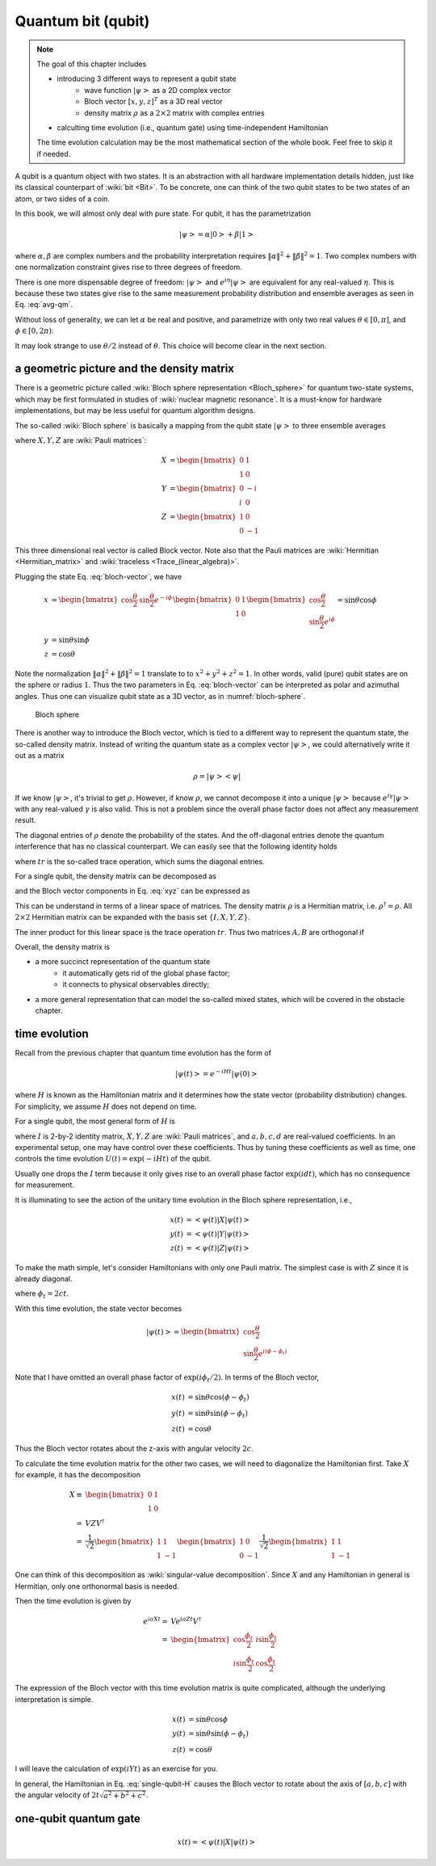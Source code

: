 *******************
Quantum bit (qubit)
*******************

.. note:: 
    The goal of this chapter includes

    * introducing 3 different ways to represent a qubit state
        * wave function :math:`\left|\psi\right>` as a 2D complex vector
        * Bloch vector :math:`[x, y, z]^T` as a 3D real vector
        * density matrix :math:`\rho` as a :math:`2\times2` matrix with complex entries
    * calculting time evolution (i.e., quantum gate) using time-independent Hamiltonian

    The time evolution calculation may be the most mathematical section of the
    whole book. Feel free to skip it if needed.

A qubit is a quantum object with two states.
It is an abstraction with all hardware implementation details hidden,
just like its classical counterpart of :wiki:`bit <Bit>`.
To be concrete, one can think of the two qubit states to be two states of an atom,
or two sides of a coin.

In this book, we will almost only deal with pure state.
For qubit, it has the parametrization

.. math:: \left|\psi\right> = \alpha\left|0\right> + \beta\left|1\right>

where :math:`\alpha,\beta` are complex numbers and the probability interpretation
requires :math:`\|\alpha\|^2 + \|\beta\|^2 = 1`.
Two complex numbers with one normalization constraint gives rise to three degrees of freedom.

There is one more dispensable degree of freedom: :math:`\left|\psi\right>` and
:math:`e^{i\eta}\left|\psi\right>` are equivalent for any real-valued :math:`\eta`.
This is because these two states give rise to the same measurement probability
distribution and ensemble averages as seen in Eq. :eq:`avg-qm`.

Without loss of generality, we can let :math:`\alpha` be real and positive,
and parametrize with only two real values
:math:`\theta\in[0, \pi]`, and :math:`\phi\in [0, 2\pi)`:

.. math:: \left|\psi\right> = \cos\frac{\theta}{2}\left|0\right> + e^{i\phi}\sin\frac{\theta}{2}\left|1\right>
    :label: bloch-vector

It may look strange to use :math:`\theta/2` instead of :math:`\theta`.
This choice will become clear in the next section.

a geometric picture and the density matrix
------------------------------------------

There is a geometric picture called :wiki:`Bloch sphere representation <Bloch_sphere>` 
for quantum two-state systems, which may be first formulated in studies of :wiki:`nuclear magnetic resonance`.
It is a must-know for hardware implementations,
but may be less useful for quantum algorithm designs.

The so-called :wiki:`Bloch sphere` is basically a mapping from the
qubit state :math:`\left|\psi\right>` to three ensemble averages

.. math:: \begin{align}
          x &= \left<\psi|X|\psi\right>\\
          y &= \left<\psi|Y|\psi\right> \\
          z &= \left<\psi|Z|\psi\right>
          \end{align}
    :label: xyz

where :math:`X, Y, Z` are :wiki:`Pauli matrices`:

.. math:: \begin{align}X &= \begin{bmatrix} 0 & 1 \\ 1 & 0\end{bmatrix} \\
          Y &= \begin{bmatrix} 0 & -i \\ i & 0\end{bmatrix} \\
          Z &= \begin{bmatrix} 1 & 0 \\ 0 & -1 \end{bmatrix}
          \end{align}

This three dimensional real vector is called Block vector.
Note also that the Pauli matrices are :wiki:`Hermitian <Hermitian_matrix>` and :wiki:`traceless <Trace_(linear_algebra)>`.

Plugging the state Eq. :eq:`bloch-vector`, we have

.. math:: \begin{align}
          x &= \begin{bmatrix} \cos\frac{\theta}{2} & \sin\frac{\theta}{2}e^{-i\phi}\end{bmatrix}
                \begin{bmatrix}0 & 1 \\ 1 & 0\end{bmatrix}
                \begin{bmatrix} \cos\frac{\theta}{2} \\ \sin\frac{\theta}{2}e^{i\phi}\end{bmatrix}
                = \sin\theta\cos\phi \\
          y &= \sin\theta\sin\phi \\
          z &= \cos\theta
          \end{align}

Note the normalization :math:`\|\alpha\|^2+\|\beta\|^2=1` translate to to :math:`x^2 + y^2 + z^2 = 1`.
In other words, valid (pure) qubit states are on the sphere or radius :math:`1`.
Thus the two parameters in Eq. :eq:`bloch-vector` can be interpreted as polar and azimuthal angles.
Thus one can visualize qubit state as a 3D vector,
as in :numref:`bloch-sphere`.

.. _bloch-sphere:
.. figure:: https://upload.wikimedia.org/wikipedia/commons/6/6b/Bloch_sphere.svg

   Bloch sphere

There is another way to introduce the Bloch vector, which is tied to a different
way to represent the quantum state, the so-called density matrix.
Instead of writing the quantum state as a complex vector :math:`\left|\psi\right>`,
we could alternatively write it out as a matrix

.. math:: \rho = \left|\psi\right>\left<\psi\right|

If we know :math:`\left|\psi\right>`, it's trivial to get :math:`\rho`.
However, if know :math:`\rho`, we cannot decompose it into a unique :math:`\left|\psi\right>`
because :math:`e^{i\gamma}\left|\psi\right>` with any real-valued :math:`\gamma`
is also valid. This is not a problem since the overall phase factor does not
affect any measurement result.

The diagonal entries of :math:`\rho` denote the probability of the states.
And the off-diagonal entries denote the quantum interference that has no classical counterpart.
We can easily see that the following identity holds

.. math: tr(\rho)\equiv \sum_i \rho_i = 1

where :math:`tr` is the so-called trace operation, which sums the diagonal entries.

For a single qubit, the density matrix can be decomposed as

.. math: \rho = I + x X + y Y + z Z

and the Bloch vector components in Eq. :eq:`xyz` can be expressed as

.. math: \begin{align}
        x &= tr(\rho X) \\
        y &= tr(\rho Y) \\
        z &= tr(\rho Z)
        \end{align}

This can be understand in terms of a linear space of matrices.
The density matrix :math:`\rho` is a Hermitian matrix,
i.e. :math:`\rho^\dagger=\rho`.
All :math:`2\times2` Hermitian matrix can be expanded with the basis set :math:`\{I, X, Y, Z\}`.

The inner product for this linear space is the trace operation :math:`tr`.
Thus two matrices :math:`A, B` are orthogonal if

.. math: tr(AB) = 0

Overall, the density matrix is

* a more succinct representation of the quantum state
    * it automatically gets rid of the global phase factor;
    * it connects to physical observables directly;
* a more general representation that can model the so-called mixed states,
  which will be covered in the obstacle chapter.

time evolution
--------------

Recall from the previous chapter that quantum time evolution has the form of

.. math:: \left|\psi(t)\right> = e^{-iHt}\left|\psi(0)\right>

where :math:`H` is known as the Hamiltonian matrix and it determines how the state vector (probability distribution) changes.
For simplicity, we assume :math:`H` does not depend on time.

For a single qubit, the most general form of :math:`H` is

.. math:: H = a X + b Y + c Z + d I
    :label: single-qubit-H

where :math:`I` is 2-by-2 identity matrix, :math:`X, Y, Z` are :wiki:`Pauli matrices`,
and :math:`a, b, c, d` are real-valued coefficients.
In an experimental setup, one may have control over these coefficients.
Thus by tuning these coefficients as well as time, one controls the time evolution
:math:`U(t) = \exp(-iHt)` of the qubit.

Usually one drops the :math:`I` term because it only gives rise to an overall phase factor
:math:`\exp(idt)`, which has no consequence for measurement.

It is illuminating to see the action of the unitary time evolution in the Bloch sphere representation,
i.e.,

.. math:: \begin{align} x(t) &=\left<\psi(t)\right|X\left|\psi(t)\right> \\
          y(t) &=\left<\psi(t)\right|Y\left|\psi(t)\right> \\
          z(t) &=\left<\psi(t)\right|Z\left|\psi(t)\right> \end{align}

To make the math simple, let's consider Hamiltonians with only one Pauli matrix.
The simplest case is with :math:`Z` since it is already diagonal.

.. math:: \begin{align} e^{icZt} =& \begin{bmatrix} e^{ict} & 0 \\ 0 & e^{-ict}\end{bmatrix} \\
            =& e^{i\frac{\phi_t}{2}} \begin{bmatrix} 1 & 0 \\ 0 & e^{-i\phi_t}\end{bmatrix} \end{align}
    :label: phase-gate

where :math:`\phi_t = 2ct`.

With this time evolution, the state vector becomes

.. math:: \left|\psi(t)\right> = \begin{bmatrix}\cos\frac{\theta}{2} \\ \sin\frac{\theta}{2} e^{i\left(\phi-\phi_t\right)} \end{bmatrix}

Note that I have omitted an overall phase factor of :math:`\exp(i\phi_t/2)`.
In terms of the Bloch vector, 

.. math:: \begin{align} x(t) &= \sin\theta\cos(\phi -\phi_t)\\
          y(t) &= \sin\theta\sin(\phi-\phi_t) \\
          z(t) &= \cos\theta \end{align}

Thus the Bloch vector rotates about the z-axis with angular velocity :math:`2c`.

To calculate the time evolution matrix for the other two cases,
we will need to diagonalize the Hamiltonian first.
Take :math:`X` for example, it has the decomposition

.. math:: \begin{align}X \equiv &\begin{bmatrix} 0 & 1 \\ 1 & 0\end{bmatrix}\\
            = & VZV^\dagger\\
            = & \frac{1}{\sqrt 2} \begin{bmatrix}1 & 1 \\ 1 & -1 \end{bmatrix} \begin{bmatrix} 1 &  0 \\ 0 & -1\end{bmatrix} 
                \frac{1}{\sqrt 2} \begin{bmatrix} 1 & 1 \\ 1 & -1 \end{bmatrix}  \end{align}

One can think of this decomposition as :wiki:`singular-value decomposition`.
Since :math:`X` and any Hamiltonian in general is Hermitian, only one orthonormal basis is needed.

Then the time evolution is given by

.. math:: \begin{align} e^{iaXt} = & V e^{iaZt} V^\dagger \\
                 = & \begin{bmatrix}\cos\frac{\phi_t}{2} & i\sin\frac{\phi_t}{2} \\
                        i\sin\frac{\phi_t}{2} & \cos\frac{\phi_t}{2}
                    \end{bmatrix} \end{align}

The expression of the Bloch vector with this time evolution matrix is quite complicated,
although the underlying interpretation is simple.


.. math:: \begin{align} x(t) &= \sin\theta\cos\phi \\
          y(t) &= \sin\theta\sin(\phi-\phi_t) \\
          z(t) &= \cos\theta \end{align}

I will leave the calculation of :math:`\exp(iYt)` as an exercise for you.

In general, the Hamiltonian in Eq. :eq:`single-qubit-H` causes the Bloch vector
to rotate about the axis of :math:`[a, b, c]` with the angular velocity of
:math:`2t\sqrt{a^2+b^2+c^2}`.

one-qubit quantum gate
----------------------

.. math:: x(t) =\left<\psi(t)\right|X\left|\psi(t)\right>

